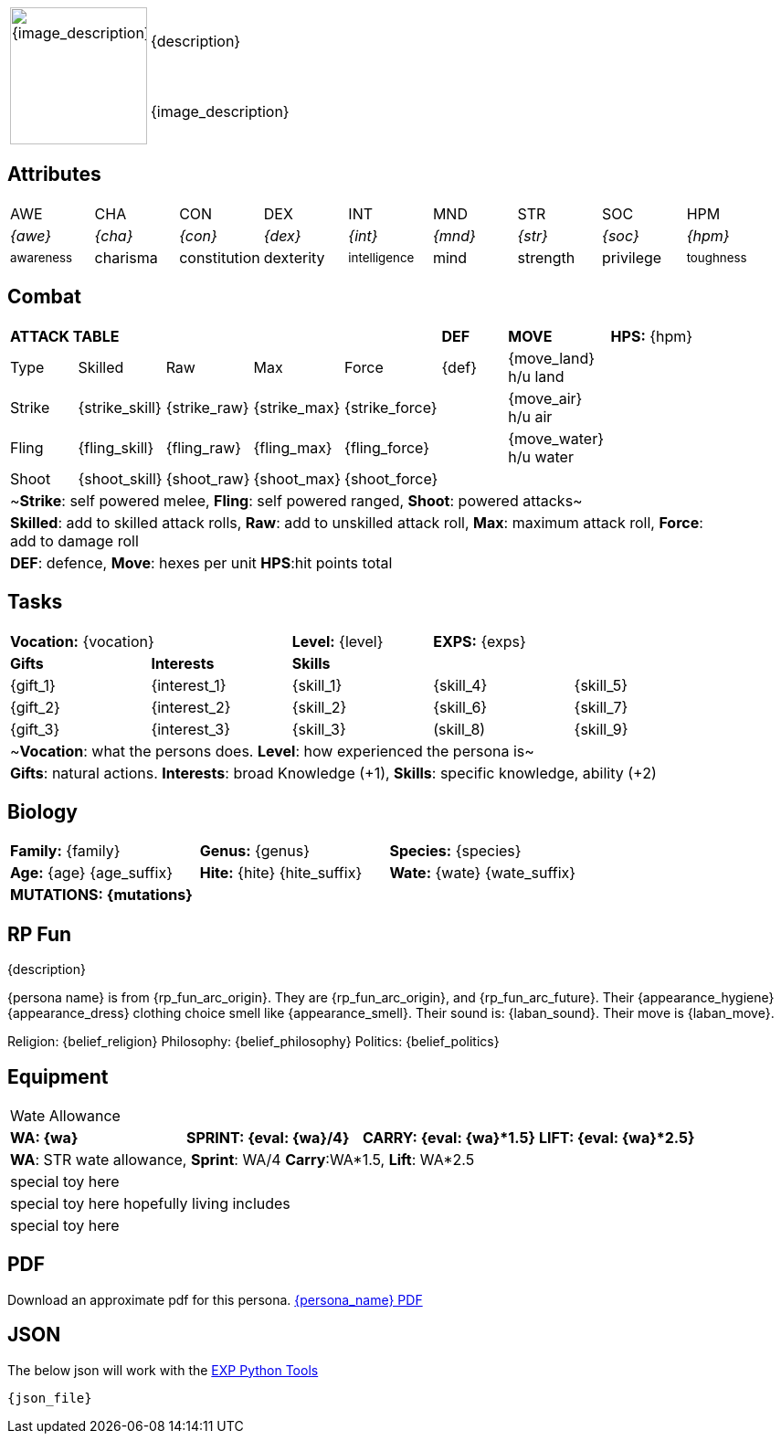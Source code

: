 // formats an anthro RP with attributes from the file that calls it
:table-stripes: none

[width="100%",cols="<1,<3", frame="none", grid="none", stripes="none"]
|===
.2+|image:pre_rolls:{image_file}[width="150px", alt='{image_description}', title='Artist: {image_artist} Date: {image_date} License: CC BY-SA 4.0']
|{description}

|{image_description}

|===

== Attributes

[width="100%",cols="9*^",frame="none", grid="none", stripes="none"]
|===

|AWE
|CHA
|CON
|DEX
|INT
|MND
|STR
|SOC
|HPM

|__{awe}__
|__{cha}__
|__{con}__
|__{dex}__
|__{int}__
|__{mnd}__
|__{str}__
|__{soc}__
|__{hpm}__

|~awareness~
|charisma
|constitution
|dexterity
|~intelligence~
|mind
|strength
|privilege
|~toughness~

|===

== Combat

// this should be an include
[width="90%",cols="3,3,3,3,3,3,4,5",frame="none", grid="none" stripes="none"]
|===

5+s|ATTACK TABLE
s|DEF
s|MOVE
|*HPS:* {hpm} 

<|Type
<|Skilled
<|Raw
<|Max
|Force
|{def}
|{move_land} h/u land
.4+|

|Strike
<|{strike_skill}
<|{strike_raw}
<|{strike_max}
<|{strike_force}
|
|{move_air} h/u air

|Fling
<|{fling_skill}
<|{fling_raw}
<|{fling_max}
<|{fling_force}
|
|{move_water} h/u water

|Shoot
<|{shoot_skill}
<|{shoot_raw}
<|{shoot_max}
<|{shoot_force}
|
|


8+<|~*Strike*: self powered melee, *Fling*: self powered ranged, *Shoot*: powered attacks~
8+<|*Skilled*: add to skilled attack rolls, *Raw*: add to unskilled attack roll, *Max*: maximum attack roll, *Force*: add to damage roll
8+<|*DEF*: defence, *Move*: hexes per unit *HPS*:hit points total

|===

== Tasks 

[width="90%",cols="1,1,1,1,1",frame="none", grid="none" stripes="none"]
|===

2+|*Vocation:* {vocation}
|*Level:* {level} 
2+|*EXPS:* {exps}

s|Gifts
s|Interests
3+s|Skills

|{gift_1}
|{interest_1}
|{skill_1}
|{skill_4}
|{skill_5}

|{gift_2}
|{interest_2}
|{skill_2}
|{skill_6}
|{skill_7}

|{gift_3}
|{interest_3}
|{skill_3}
|(skill_8)
|{skill_9}

5+<|~*Vocation*: what the persons does. *Level*: how experienced the persona is~

5+<|*Gifts*: natural actions. *Interests*: broad Knowledge (+1), *Skills*: specific knowledge, ability (+2)

|===



== Biology

[width="100%",cols="1,1,1,1,1,1",frame="none", grid="none" stripes="none"]
|===

2+<|*Family:* {family}
2+<|*Genus:* {genus}
2+<|*Species:* {species}

2+<|*Age:* {age} {age_suffix}
2+<|*Hite:* {hite} {hite_suffix}
2+<|*Wate:* {wate} {wate_suffix}

6+<s|MUTATIONS: {mutations}



|===


== RP Fun
{description}

{persona name} is from {rp_fun_arc_origin}. They are {rp_fun_arc_origin}, and {rp_fun_arc_future}.
Their {appearance_hygiene} {appearance_dress} clothing choice smell like {appearance_smell}.
Their sound is: {laban_sound}. Their move is {laban_move}.

Religion: {belief_religion} Philosophy: {belief_philosophy} Politics: {belief_politics}

== Equipment

[width="100%",cols="4*<", frame="none", grid ="none",  stripes="none"]
|===

4+|Wate Allowance

s|WA: {wa}
s|SPRINT: {eval: {wa}/4}
s|CARRY: {eval: {wa}*1.5}
s|LIFT: {eval: {wa}*2.5}

4+|*WA*: STR wate allowance, *Sprint*: WA/4 *Carry*:WA*1.5, *Lift*: WA*2.5

4+<|special toy here
4+<|special toy here hopefully living includes
4+<|special toy here

|===



== PDF
Download an approximate pdf for this persona. xref:pre_rolls:attachment${pdf_file}.pdf[{persona_name} PDF]

== JSON
The below json will work with the https://github.com/mobilehugh/EXP_Game_Tools[EXP Python Tools]

[source, json]
----
{json_file}
----

